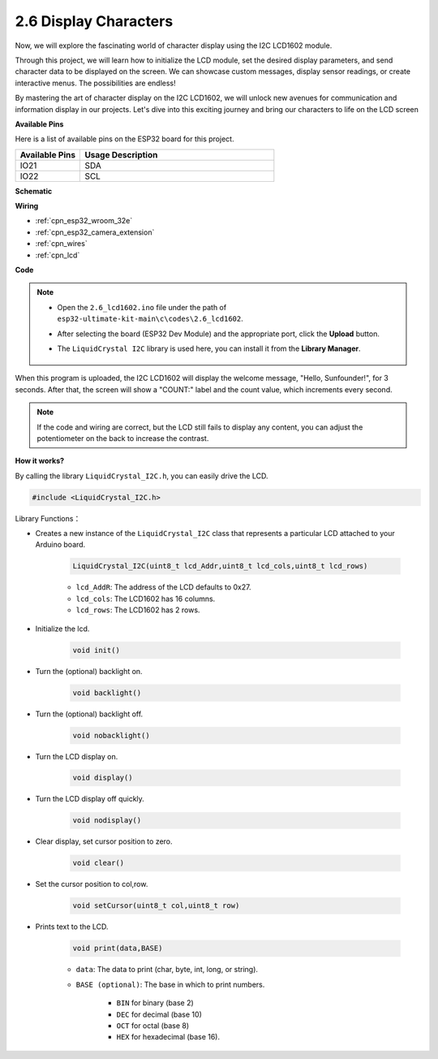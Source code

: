 .. _ar_lcd1602:

2.6 Display Characters
===============================

Now, we will explore the fascinating world of character display using the I2C LCD1602 module.

Through this project, we will learn how to initialize the LCD module, set the desired display parameters, and send character data to be displayed on the screen. We can showcase custom messages, display sensor readings, or create interactive menus. The possibilities are endless!

By mastering the art of character display on the I2C LCD1602, we will unlock new avenues for communication and information display in our projects. Let's dive into this exciting journey and bring our characters to life on the LCD screen

**Available Pins**

Here is a list of available pins on the ESP32 board for this project.

.. list-table::
    :widths: 5 15
    :header-rows: 1

    *   - Available Pins
        - Usage Description

    *   - IO21
        - SDA
    *   - IO22
        - SCL
    
**Schematic**

.. image:: ../../img/circuit/circuit_2.6_lcd.png

**Wiring**

.. image:: ../../img/wiring/2.6_i2clcd1602_bb.png
    :width: 800

* :ref:`cpn_esp32_wroom_32e`
* :ref:`cpn_esp32_camera_extension`
* :ref:`cpn_wires`
* :ref:`cpn_lcd`

**Code**

.. note::

    * Open the ``2.6_lcd1602.ino`` file under the path of ``esp32-ultimate-kit-main\c\codes\2.6_lcd1602``.
    * After selecting the board (ESP32 Dev Module) and the appropriate port, click the **Upload** button.
    * The ``LiquidCrystal I2C`` library is used here, you can install it from the **Library Manager**.

        .. image:: img/lcd_lib.png

.. raw:: html

    <iframe src=https://create.arduino.cc/editor/sunfounder01/31e33e53-67b2-4e29-b78b-f647fd45fb0b/preview?embed style="height:510px;width:100%;margin:10px 0" frameborder=0></iframe>

When this program is uploaded, the I2C LCD1602 will display the welcome message, "Hello, Sunfounder!", for 3 seconds. After that, the screen will show a "COUNT:" label and the count value, which increments every second.


.. note:: 

    If the code and wiring are correct, but the LCD still fails to display any content, you can adjust the potentiometer on the back to increase the contrast.

**How it works?**

By calling the library ``LiquidCrystal_I2C.h``, you can easily drive the LCD. 

.. code-block:: arduino

    #include <LiquidCrystal_I2C.h>

Library Functions：


* Creates a new instance of the ``LiquidCrystal_I2C`` class that represents a particular LCD attached to your Arduino board.

    .. code-block:: arduino

        LiquidCrystal_I2C(uint8_t lcd_Addr,uint8_t lcd_cols,uint8_t lcd_rows)

    * ``lcd_AddR``: The address of the LCD defaults to 0x27.
    * ``lcd_cols``: The LCD1602 has 16 columns.
    * ``lcd_rows``: The LCD1602 has 2 rows.

* Initialize the lcd.

    .. code-block:: arduino

        void init()

* Turn the (optional) backlight on.

    .. code-block:: arduino

        void backlight()

* Turn the (optional) backlight off.

    .. code-block:: arduino

        void nobacklight()

* Turn the LCD display on.

    .. code-block:: arduino

        void display()

* Turn the LCD display off quickly.

    .. code-block:: arduino

        void nodisplay()

* Clear display, set cursor position to zero.

    .. code-block:: arduino

        void clear()

* Set the cursor position to col,row.

    .. code-block:: arduino

        void setCursor(uint8_t col,uint8_t row)

* Prints text to the LCD.

    .. code-block:: arduino

        void print(data,BASE)

    * ``data``: The data to print (char, byte, int, long, or string).
    * ``BASE (optional)``: The base in which to print numbers.

        * ``BIN`` for binary (base 2)
        * ``DEC`` for decimal (base 10)
        * ``OCT`` for octal (base 8)
        * ``HEX`` for hexadecimal (base 16).
